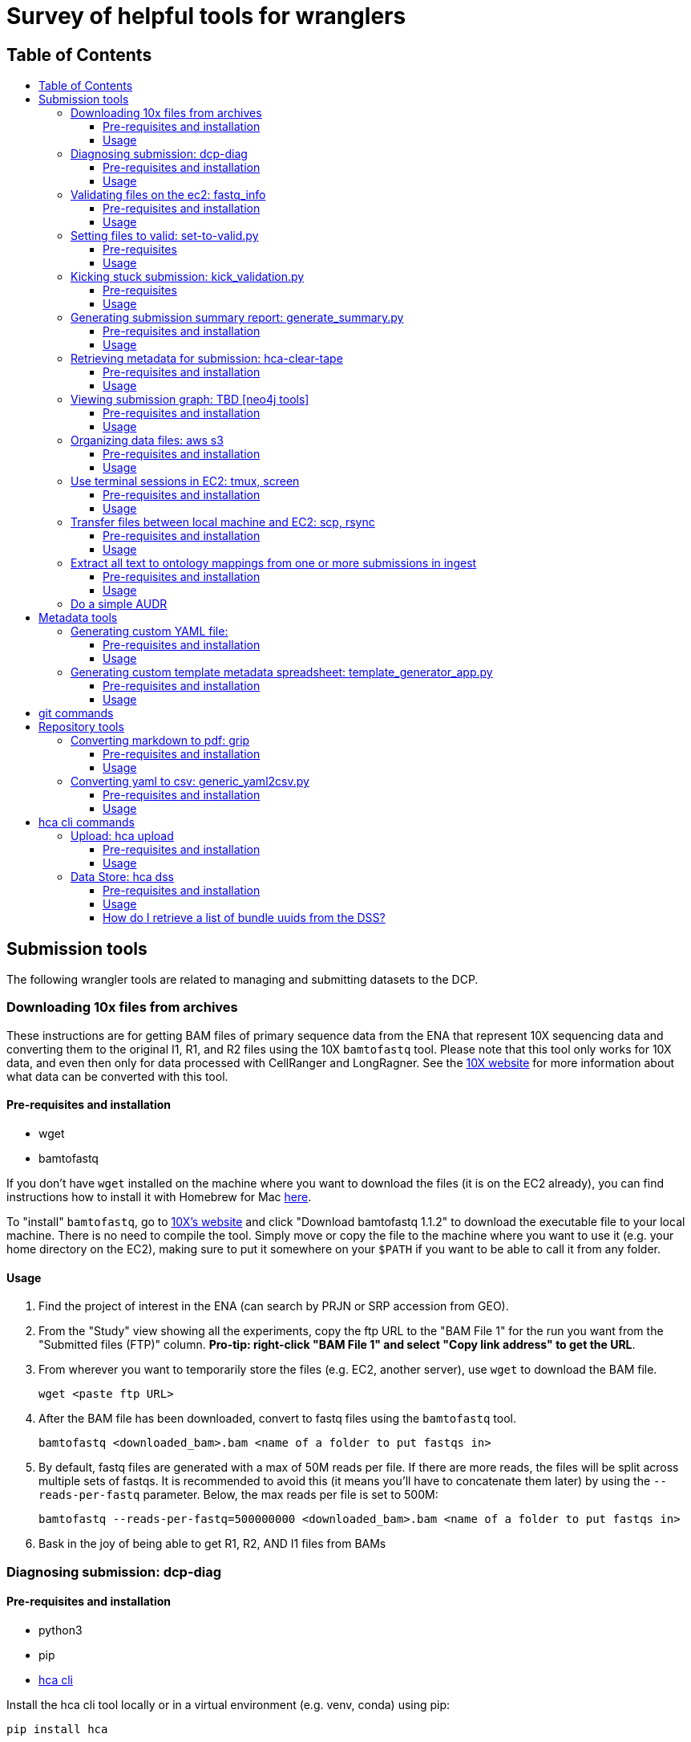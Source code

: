 :toc: macro
:toc-title:
:toclevels: 3

# Survey of helpful tools for wranglers

## Table of Contents
toc::[]

## Submission tools

The following wrangler tools are related to managing and submitting datasets to the DCP.

### Downloading 10x files from archives

These instructions are for getting BAM files of primary sequence data from the ENA that represent 10X sequencing data and converting them to the original I1, R1, and R2 files using the 10X `bamtofastq` tool. Please note that this tool only works for 10X data, and even then only for data processed with CellRanger and LongRagner. See the https://support.10xgenomics.com/docs/bamtofastq[10X website] for more information about what data can be converted with this tool.

#### Pre-requisites and installation

- wget
- bamtofastq

If you don't have `wget` installed on the machine where you want to download the files (it is on the EC2 already), you can find instructions how to install it with Homebrew for Mac https://www.cyberciti.biz/faq/howto-install-wget-om-mac-os-x-mountain-lion-mavericks-snow-leopard/[here].

To "install" `bamtofastq`, go to https://support.10xgenomics.com/docs/bamtofastq[10X’s website] and click "Download bamtofastq 1.1.2" to download the executable file to your local machine. There is no need to compile the tool. Simply move or copy the file to the machine where you want to use it (e.g. your home directory on the EC2), making sure to put it somewhere on your `$PATH` if you want to be able to call it from any folder.

#### Usage

1. Find the project of interest in the ENA (can search by PRJN or SRP accession from GEO).
1. From the "Study" view showing all the experiments, copy the ftp URL to the "BAM File 1" for the run you want from the "Submitted files (FTP)" column. **Pro-tip: right-click "BAM File 1" and select "Copy link address" to get the URL**.
1. From wherever you want to temporarily store the files (e.g. EC2, another server), use `wget` to download the BAM file.

	wget <paste ftp URL>

1. After the BAM file has been downloaded, convert to fastq files using the `bamtofastq` tool.

	bamtofastq <downloaded_bam>.bam <name of a folder to put fastqs in>

1. By default, fastq files are generated with a max of 50M reads per file. If there are more reads, the files will be split across multiple sets of fastqs. It is recommended to avoid this (it means you'll have to concatenate them later) by using the `--reads-per-fastq` parameter. Below, the max reads per file is set to 500M: 

	bamtofastq --reads-per-fastq=500000000 <downloaded_bam>.bam <name of a folder to put fastqs in>

1. Bask in the joy of being able to get R1, R2, AND I1 files from BAMs


### Diagnosing submission: dcp-diag

#### Pre-requisites and installation

- python3
- pip
- https://github.com/HumanCellAtlas/dcp-cli[hca cli]

Install the hca cli tool locally or in a virtual environment (e.g. venv, conda) using pip:

```
pip install hca
```

Install the `dcp-diag` tool locally or in a virtual environment using pip:

```
pip install dcp-diag 
```
May need to use pip3 install (chris) 

#### Usage

This tool includes a diagnostic command - `analyze-submission` - which can be used to track submissions as they progress through the DCP. The input to the tool is an ingest-supplied **submission ID** and an indication of the environment - or **deployment** - to check. The output is a **summary of the submission progress** printed to the screen and a **JSON file** that contains the results of the command. Run diagnostics on the Mouse Melanoma dataset submitted in the production environment:

```
analyze-submission -d prod 5be1bede9460a300074d1fe2
```

The `-d` parameter indicates the deployment in which to check for the submission. Possible values are: prod, staging, int, and dev. The above command produces the following output to the terminal:

```
Using deployment: prod

PHASE 1: Get submission primary bundle list from Ingest:
	Retreiving submission...done.
	Submission ID: 5be1bede9460a300074d1fe2
	Project UUID: f396fa53-2a2d-4b8a-ad18-03bf4bd46833
	Retrieving submission's primary bundle list...done.
	Ingest created 6639 bundles.

PHASE 2: Checking bundles are present in DSS:
	Checking for bundle manifests: AWS: 6639/6639 GCP: 6639/6639...done.
	6636 bundle are present in AWS
	6635 bundle are present in GCP

PHASE 3: Check DSS for primary bundles with this project UUID:
	Searching DSS...done.
	In AWS DSS, 6639 primary bundles are indexed by project
	In GCP DSS, 6639 primary bundles are indexed by project

PHASE 4: Check DSS for secondary bundles:
	Searching for secondary bundles: AWS: 6639/6639 GCP: 6639/6639...done.
	In AWS there are 6639 primary bundles with 0 results bundles
	In GCP there are 6639 primary bundles with 0 results bundles

PHASE 6: Save state:
	Saving state in 5be1bede9460a300074d1fe2.json...done.
```

You can use dcpdig to list primary bundle IDs from a submission ID like so:
```
`dcpdig -d prod @ingest submission_id=<> --show bundles`
```
You can also pass it a project_uuid to list all submissions in that project or all bundles in the project like so:

```
dcpdig -d prod @ingest project_uuid=<> --show submissions,bundles
```

### Validating files on the ec2: fastq_info

This is a workaround until the script for automatic validation of large files is fixed (Parth is working on it).

#### Pre-requisites and installation

- fastq_info

Run the following command after ssh-ing into the EC2 instance:

```
export PATH=$PATH:/home/ubuntu/fastq_utils/bin
```

#### Usage

Sync the files stuck in VALIDATING status from their S3 bucket to their corresponding folder on the EC2. 

```
aws s3 sync <s3 bucket URI> /data/<data-folder>/
```

Include only certain files using `--exclude` and `--include`:

```
aws s3 sync <s3 bucket URI> /data/<data-folder>/ --exclude "*" --includ "SRR43*.fastq.gz"
```

Run `fastq_info` for a particular file:

```
fastq_info -r -s </path/to/fastq-file-name>
```

Response like this means that the file is valid:

```
zperova@ip-172-31-3-111:/data/zperova-fetal-heart-10x-staging-0$ fastq_info -r -s 10X109_2_S4_L001_I1_001.fastq.gz
fastq_utils 0.19.2
Skipping check for duplicated read names
CASAVA=1.8
410700000
------------------------------------
Number of reads: 410725632
Quality encoding range: 35 70
Quality encoding: 33
Read length: 9 9 9
OK
```

If the response contains the word ERROR, the file is unvalid.

Once all of the files have been validatated on the EC2, remove them from the EC2 and run the `set-to-valid.py` script. 


### Setting files to valid: set-to-valid.py

This tool is used for manually setting that state of files that are "Validating" to "Valid" state. Briefly, the script finds all file entities in "Validating" state and sets the state to "Valid". This tool should **only** be used if the files have independently been confirmed to be valid by running the validator previously. This tool is often used to set very large files to valid.

#### Pre-requisites

- python3
- python3 packages: requests sys
- git

To access the tool, clone the hca-data-wrangling repository.

```
git clone https://github.com/HumanCellAtlas/hca-data-wrangling.git
```

#### Usage

```
python3 set-to-valid.py <submission_uri>
```

Note: submission_uri must be the full URI of the submission, e.g http://api.ingest.staging.data.humancellatlas.org/submissionEnvelopes/5c0a4f6fa73b170007f5c991


### Kicking stuck submission: kick_validation.py

This tool is used for "kicking" metadata stuck in "Validating" or "Draft" state. Briefly, the script finds all entities of the specific type that have the specific state, resets the state to "Draft", which retriggers validation in ingest.

#### Pre-requisites

- python3
- python3 packages: requests, re, json, time, argparse
- git

To access the tool, clone the hca-data-wrangling repository.

```
git clone https://github.com/HumanCellAtlas/hca-data-wrangling.git
```

#### Usage

This script is located in the `src/` directory in the hca-data-wrangling repository. It requires knowing the ingest submission ID of the submission and the deployment the submission is in. Check out the usage of `kick_validation.py` by using `--help`:


```
mfreeberg$ python kick_validation.py --help
usage: kick_validation.py [-h] [-i SUBMISSION_ID] [-d {dev,int,staging}]
                          [-s {DRAFT,INVALID,VALIDATING}]
                          [-e {files,biomaterials,processes,protocols}]

optional arguments:
  -h, --help            show this help message and exit
  -i SUBMISSION_ID, --submission_id SUBMISSION_ID
                        Ingest submission ID
  -d {dev,int,staging}, --deployment {dev,int,staging}
                        Deployment to check.
  -s {DRAFT,INVALID,VALIDATING}, --state {DRAFT,INVALID,VALIDATING}
                        Validation state to kick
  -e {files,biomaterials,processes,protocols}, --entity {files,biomaterials,processes,protocols}
                        Entity type to kick
```

To kick files stuck in "Validating" state for the submission with ID `5bbcc0b3f30bcd0007339dc3` in the staging environment, run:

```
python kick_validation.py -i 5bbcc0b3f30bcd0007339dc3 -d staging -s VALIDATING -e files
```

**Pro-tip**: Might have to run this line multiple times if there are 100s+ entities stuck in "Validating" state.

### Generating submission summary report: generate_summary.py

This tool generates two summary metadata reports for a submission/project. The first report counts the number specific entities in the submission/project. Currently, the entities counted is hard-coded and not complete. The second report contains a summary of other useful metadata pieces that can be used to populate projects pages. It is also not complete.

#### Pre-requisites and installation

- python3
- git

To install the tool, clone the ingest-broker repository.

```
git clone https://github.com/HumanCellAtlas/ingest-broker.git
```

#### Usage

Move to the ingest broker directory.

```
cd ingest-broker
```

Check out the usage of `generate_summary.py` by using `--help`:

```
mfreeberg$ python generate_summary.py --help
usage: generate_summary.py [-h] H T U O

Process some integers.

positional arguments:
  H           the url of the ingest API (e.g
              http://api.ingest.dev.data.humancellatlas.org)
  T           the type of summary (project or submission)
  U           the uuid of the project/submission
  O           summary output format

optional arguments:
  -h, --help  show this help message and exit
```

Run the `generate_summary.py` script supplying the ingest API url, the type of summary (project or submission), the (project or submission envelope, respectively) UUID, and the desired output format (json or tsv). If you choose json, the report will be printed to the screen. If you choose tsv, the report be written to `report.tsv`.

```
mfreeberg$ python3 generate_summary.py http://api.ingest.dev.data.humancellatlas.org project 763e071c-34ed-4db5-9006-8929ccdf5b26 tsv
mfreeberg$ cat report.tsv
entity	count
dissociation_protocol	1
enrichment_protocol	1
library_preparation_protocol	1
sequencing_protocol	1
process	5096
donor_organism	8
specimen_from_organism	8
cell_suspension	2544
sequence_file	5088

```

Also generated is a file `scrape.tsv` which contains a bit more key pieces of metadata that can be useful to fill out project pages.

```
mfreeberg$ cat scrape.tsv
cell_type	['pancreatic A cell', 'acinar cell', 'type B pancreatic cell', 'pancreatic D cell', 'pancreatic ductal cell', 'mesenchymal cell']
num_total_estimated_cells	2544
organ	['pancreas', 'islet of Langerhans']
organoid_organ_model	[]
genus_species	['Homo sapiens']
num_donors	8
num_specimens	8
num_cell lines	0
num_organoids	0
num_cell suspension	2544
library_construction_approach	['Smart-seq2']
num_fastqs	5088
project_title	['Single cell transcriptome analysis of human pancreas reveals transcriptional signatures of aging and somatic mutation patterns.']
contact_names/emails	['Martin, Enge', 'Laura,,Huerta', 'Matthew,,Green', 'martin.enge@gmail.com', 'lauhuema@ebi.ac.uk', 'hewgreen@ebi.ac.uk']
```

If you would like additional metadata reported by this tool, please make a request via a GitHub issue in the ingest-central repository.

### Retrieving metadata for submission: hca-clear-tape

#### Pre-requisites and installation

- python3
- pip
- git

To install the tool, clone the hca-clear-tape repository (maintained by Rodrey):

```
git clone https://github.com/rdgoite/hca-clear-tape.git
```

After cloning the repo, move to the repo

```
cd hca-clear-tape
```

and install the requirements by running:

```
pip install -r requirements.txt
```

#### Usage

This tool has a nice https://github.com/rdgoite/hca-clear-tape/blob/master/README.md[README] which explains how to use it, so the instructions won't be copied here.

A few caveats to remember when using hca-clear-tape:
- Currently, only the dev and prod environments are supported
- This tool can take a while to run
- This tool is not officially part of the HCA; it was made by Rodrey independently
- This tool does not interrogate secondary analysis bundles

An example usage to download metadata-per-bundle for the pancreas6decades dataset (with submission ID=5bdc209b9460a300074b7e67) in the production environment:

```
export CT_ENV=PROD
python clear_tape.py 5bdc209b9460a300074b7e67 pancreas6decades
Preparing bundle #1 with id [487a28a3-b1a4-4368-bdf9-1a80eecf3862]...
done
Preparing bundle #2 with id [0bbff331-2e4c-4182-89c4-e9f888cdd93a]...
done
Preparing bundle #3 with id [2c3319dc-66bf-471b-b357-73aeceeef1e3]...
done
...
```

The results in the `output/` folder are:

```
mfreeberg$ ls output/
pancreas6decades_1.json
pancreas6decades_2.json
pancreas6decades_3.json
...
```

You can view an output JSON document, e.g. by using `cat`, and see all the metadata documents (biomaterials, protocols, processes, files, and project) for that bundle.

### Viewing submission graph: TBD [neo4j tools]

#### Pre-requisites and installation

Coming soon!

#### Usage

Coming soon!

### Organizing data files: aws s3

#### Pre-requisites and installation

- pip
- aws

Install the aws cli tool locally or in a virtual environment (e.g. venv, conda) using pip:

```
pip install awscli
```

Wranglers will most often be using the `aws` tool in relation to s3 buckets. [Here](https://docs.aws.amazon.com/cli/latest/reference/s3/index.html) is the official documentation for `aws s3` commands.

#### Usage

1. Copy files

    aws s3 cp my-file.txt s3://my-s3-bucket/data/

1. List files in the bucket

    aws s3 ls s3://my-s3-bucket/data/

1. Please request additional commands!

### Use terminal sessions in EC2: tmux, screen

#### Pre-requisites and installation

No pre-requisites or installation required. Both programs are already installed in the EC2.

#### Usage

Using `tmux` or `screen` in the EC2 (or in life) is useful because you can run a job in a session without it being cancelled due to a dropped connection. For example, you can run an `hca upload files *` job that takes hours to complete, and you don't have to worry about it being interrupted. Below are some hints for using `tmux`, but `screen` acts in a similar manner. Try `man tmux` or `man screen` in the EC2 to view the manual for the two commands.

1. Make and enter a session using `tmux`:

    tmux new -s <session_name>

1. Run any command(s) like you normally would in the EC2:

    hca upload files *.fastq.gz

1. To detach from your session: press CTRL+b, release both keys, and then press d. You'll be back in EC2, and the command will still be running.
1. To view all the session you have running:

    tmux ls

1. To get back to a session to see how the job is going:

    tmux a -t <session_name>

See the cheat sheet for more details like how to delete sessions and some other cool stuff: https://gist.github.com/henrik/1967800.


### Transfer files between local machine and EC2: scp, rsync

#### Pre-requisites and installation

No pre-requisites or installation required. Both programs are already installed in the EC2 (and in most unix environments).

#### Usage

Using `scp` or `rsync` lets you transfer files from one location to another. `rsync` is better when you are transferring lots of files or large files (can pick up from where you left off if sync gets disconnected). `scp` is fine for small or just a few files. Below are some hints for using `rsync`, but `scp` acts in a similar manner. The argument `-r` is useful for recursively grabbing all files in a directory. Try `man rsync` or `man scp` in the EC2 to view the manual for the two commands.

1. Transfer set of fastq files from EC2 to the current directory of your local machine (from your local machine):

    cd target_directory
    rsync -r <username>@@tool.staging.data.humancellatlas.org:/path/to/file/*.fastq.gz ./


### Extract all text to ontology mappings from one or more submissions in ingest

#### Pre-requisites and installation

- python 3
- pip
- python requests module (install via `pip install requests` - only needed once!)

#### Usage

Edit the script by putting the submission envelope IDs for the submissions you want to extract mappings from into the empty array at the very bottom of the script:

```
# -----> PUT YOUR ENVELOPE IDs IN HERE <---------
    envelope_ids = []
```

If you don't want the output file to have the default file name, you can also edit this.

Run the script in the command line using

```
python3 ontology_mappings_extractor.py
```

Once the output file has been generated, remove duplicate entries from the file by running

```
sort all_mappings.txt | uniq > all_mappings_unique.txt
```

### Do a simple AUDR 

Follow the ingest documentation here: https://github.com/HumanCellAtlas/ingest-central/wiki/Updating-Metadata-through-Spreadsheets


## Metadata tools

The following wrangler tools are related to helping with metadata tasks.

### Generating custom YAML file:

#### Pre-requisites and installation

- python3
- pip
- git
- docker

To install the tool, clone the ingest-client repository:

```
git clone https://github.com/HumanCellAtlas/schema-template-generator.git
```

After cloning the repo, move to the repo

```
cd schema-template-generator
```

and install the requirements by running:

```
pip install -r requirements.txt
```

#### Usage

Start the web application with

```
python generator/template_generator_app.py
```

Alternatively, you can build and run the app with docker. To run the web application with docker for build the docker image with

```
docker build . -t generator-demo:latest
```

then run the docker container. You will need to provide the URL to the [ingestion API](https://github.com/HumanCellAtlas/ingest-core) or a dummy equivalent

```
docker run -p 5000:5000 -e INGEST_API=http://localhost:8080 generator-demo:latest
```

The application will be available at http://localhost:5000

In the application, you have 3 options:

1. Load all available schemas

This option will give you a collapsed list of all schemas with nothing pre-selected except for required properties in each schema. You can select any schema or subset of a schema you need. *Please note that a schema is only selected if the header line is selected!*

2. Pre-select which schemas and modules you need

This option will give you an intermediate screen where you can preselected the schemas and modules you need. On the 2nd screen, you can then fine-tune the properties for these schemas as well as add further schemas. *Please note that ontology properties are currently not selectable as modules but also aren't selected automatically*, eg if you pre-select donor_organism, the system will give you height and weight but not the related ontology unit field.

3. Upload an existing yaml file to edit it

This option allows you to upload an existing YAML file and update it to the latest schema version or add/remove properties and schema. This functionality is untested for yaml files containing schema versions that are wildly out of date.



### Generating custom template metadata spreadsheet: template_generator_app.py

The instructions below are outdated. For up to date instructions on how to use it refer to the [schema-template-generator repo](https://github.com/HumanCellAtlas/schema-template-generator)

#### Pre-requisites and installation

- python3
- pip
- git

To install the tool, clone the schema-template-generator repository:

```
git clone https://github.com/HumanCellAtlas/schema-template-generator.git
```

After cloning the repo, move to the repo

```
cd schema-template-generator
```

and checkout the alternative_requirements branch (this is a workaround for some dependency issues):


```
git checkout alternative_requirements
```

Install the requirements by running:

```
pip install -r requirements.txt
```

#### Usage

To run the spreadsheet builder code, move to the `template` directory:

```
cd generator
```

Launch the app:

```
python template_generator_app.py
```

Copy the local URL printed to the terminal and paste in a browser to launch the generator app. After selecting/loading the schemas/fields of interest, click "Generate spreadsheet" and the metadata spreadsheet will be downloaded to your machine.

## git commands

The following wrangler tools are related to using git. When working in the terminal, there are a few useful git commands to remember. To use them, you must have run `git clone <repo>` locally to get a copy of the repository and you must be currently located somewhere in the cloned git folder.

1. `git status` - check what changes have been made locally to the git repo.
1. `git add .` - prepare (stage) all the files in the current directory (recursively) you have changed for committing back to the repo. Replace `.` with a specific file or regex to target ony specific file(s).
1. `git commit -m "Message"` - commit your staged changes. Include a helpful commit message.
1. `git push` - Push your committed changes to the repo.
1. `git pull` - Pull any remote changes into your local repo.
1. `git pull origin <branch>` - Pull any remote changes from an upstream branch and merge with your current branch. Used during release process.
1. `git reset --hard origin/master` - Get rid of any local changes and revert to the current state of master branch
1. `git checkout <branch>` - Switch to a specific branch locally.
1. `git checkout -b <new_branch>` - Create a new branch from the current branch and switch to it.

Please request additional commands!

## Repository tools

The following wrangler tools are related to managing and using this repository.

### Converting markdown to pdf: grip

#### Pre-requisites and installation

- https://github.com/joeyespo/grip[grip]

See the https://github.com/joeyespo/grip#installation[grip GitHub repo] for instructions on how to install `grip`.

Briefly:

To install grip, simply:

```
$ pip install grip
```

On OS X, you can also install with Homebrew:

```
$ brew install grip
```

#### Usage

See the https://github.com/joeyespo/grip#usage[grip GitHub repo] for instructions on how to use `grip`.

Briefly:

1. Install grip locally
1. Navigate to a directory with a markdown file
1. Run `grip <file>.md`
1. Navigate to local host name (e.g. `http://localhost:6419/`)
1. Print screen and save as PDF

### Converting yaml to csv: generic_yaml2csv.py

#### Pre-requisites and installation

- python3
- python packages: yaml, argparse, csv, sys, pandas

#### Usage

This script converts any yaml file into csv format. The default file to convert is the potential_datasets.yaml file, but any file path can be provided. For guidance on how to use the tool, run the script with `--help`:

```
mfreeberg$ python3 generic_yaml2csv.py --help
usage: generic_yaml2csv.py [-h] [--yaml_file YAML_FILE] [--csv_file CSV_FILE]

Throw away script potential_datasets.yaml to csv

optional arguments:
  -h, --help            show this help message and exit
  --yaml_file YAML_FILE, -i YAML_FILE
                        yaml file name
  --csv_file CSV_FILE, -o CSV_FILE
                        csv output file name
```

## hca cli commands

The following wrangler tools are related to using the hca cli.

### Upload: hca upload

#### Pre-requisites and installation

- pip

Install the hca cli tool locally or in a virtual environment (e.g. venv, conda) using pip:

```
pip install hca
```

If you haven't updated the hca cli in a while, update to the newest version using pip:

```
pip install --upgrade hca
```

#### Usage

The two main `hca upload` commands wranglers use is the one to select the upload area of interest (`hca upload select`) and to transfer files to that upload area (`hca upload files`). Wranglers might also want to view a list of files in the selected upload area (`hca upload list`) or view a list of all upload areas they have accessed (`hca upload areas`).

To select an upload area:

```
mfreeberg$ hca upload select s3://org-humancellatlas-upload-staging/d2313de3-11bf-4a19-b1eb-a7b82a9467af/
Upload area d2313de3-11bf-4a19-b1eb-a7b82a9467af selected.
In future you may refer to this upload area using the alias "d"
```

To transfer all local files that end with `.fastq.gz` to the selected upload area:

```
mfreeberg$ hca upload files *.fastq.gz

Starting upload of 2 files to upload area d2313de3-11bf-4a19-b1eb-a7b82a9467af

Completed 122 KiB/249 KiB with 2 of 2 files remaining
Download complete of R1.fastq.gz to upload area d2313de3-11bf-4a19-b1eb-a7b82a9467af/R1.fastq.gz

Completed 249 KiB/249 KiB with 1 of 2 files remaining
Download complete of R2.fastq.gz to upload area d2313de3-11bf-4a19-b1eb-a7b82a9467af/R2.fastq.gz

Completed upload of 2 files to upload area d2313de3-11bf-4a19-b1eb-a7b82a9467af
```

To transfer all files from a source s3 bucket (`s3://org-humancellatlas-upload-staging/aaaaaaaa-bbbb-cccc-dddd-acf331bf0e8f/`) to the selected upload area:

```
hca upload files s3://org-humancellatlas-upload-staging/aaaaaaaa-bbbb-cccc-dddd-acf331bf0e8f/
```

To transfer all files that start with "SRR" from a source s3 bucket (`s3://org-humancellatlas-upload-staging/aaaaaaaa-bbbb-cccc-dddd-acf331bf0e8f/`) to the selected upload area:

```
hca upload files s3://org-humancellatlas-upload-staging/00104402-ccf2-45bd-9ef9-c172a5f7503b/SRR
```


To view the files in the selected upload area:

```
mfreeberg$ hca upload list
R1.fastq.gz
R2.fastq.gz
```

### Data Store: hca dss

#### Pre-requisites and installation

- pip

Install the hca cli tool locally or in a virtual environment (e.g. venv, conda) using pip:

```
pip install hca
```

If you haven't updated the hca cli in a while, update to the newest version using pip:

```
pip install --upgrade hca
```

#### Usage

Many of the `hca dss` commands can also be run using the Data Store's swagger API. The swagger API for the staging environment can be found https://dss.staging.data.humancellatlas.org/[here].

1. To download a bundle manifest given a bundle UUID, use the `get-bundle` command:

```
hca dss get-bundle --uuid 6d9bd209-f9b6-4948-96c8-9cf1ebf3bbe6 --replica aws
```

This command will output the bundle manifest to the terminal screen. Append ` > <file>.json` to the end of the command to store the output in a file. Run `hca dss get-bundle --help` for more information about the `get-bundle` command.

1. To download a specific file given a file UUID, use the `get-file` command:

```
hca dss get-file --uuid 9c32cf70-3ed7-4720-badc-5ee71e8a38af --replica aws
```

This command will output the file to the terminal screen. Append ` > <file>.json` to the end of the command to store the output in a file. Run `hca dss get-file --help` for more information about the `get-bundle` command.

1. To search the DSS for a file by name:

from swagger use `/search` and enter the followung elastic search query:
```
 {
 "es_query": {
   "query": {
     "prefix": {
       "manifest.files.name": "<FILENAME>"
     }
   }
 }
}
```

#### How do I retrieve a list of bundle uuids from the DSS?

Use the ES (elastic search) tool in Swagger. Click on 'try it out' and use the following ES query.

```
{
  "es_query": {
    "query": {
      "bool": { 
        "must": [
          {
            "match": {
              "files.project_json.provenance.document_id": "<SUBMISSION UUID>"
            }
          }
        ],
        "must_not": [
          {
            "match": {

              "files.analysis_process_json.process_type.text": "analysis"
            }
          }
        ]
      }
    }
  }
}
```
This will then give you a curl command for you to post into your terminal.

```
curl -X POST "https://dss.staging.data.humancellatlas.org/v1/search?output_format=summary&replica=aws" -H "accept: application/json" -H "Content-Type: application/json" -d "{ \"es_query\": { \"query\": { \"bool\": { \"must\": [ { \"match\": { \"files.project_json.provenance.document_id\": \"<SUBMISSION UUID>\" } } ], \"must_not\": [ { \"match\": { \"files.analysis_process_json.process_type.text\": \"analysis\" } } ] } } }}"
```

https://docs.google.com/document/d/1JMUfEoODNgBJTmbgkmGcEW4i5JsVzU0pHRoOTt22060/edit?usp=sharing[Link to google doc guide]

Please request additional commands!

